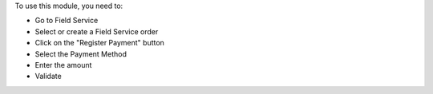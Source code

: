 To use this module, you need to:

* Go to Field Service
* Select or create a Field Service order
* Click on the "Register Payment" button
* Select the Payment Method
* Enter the amount
* Validate
